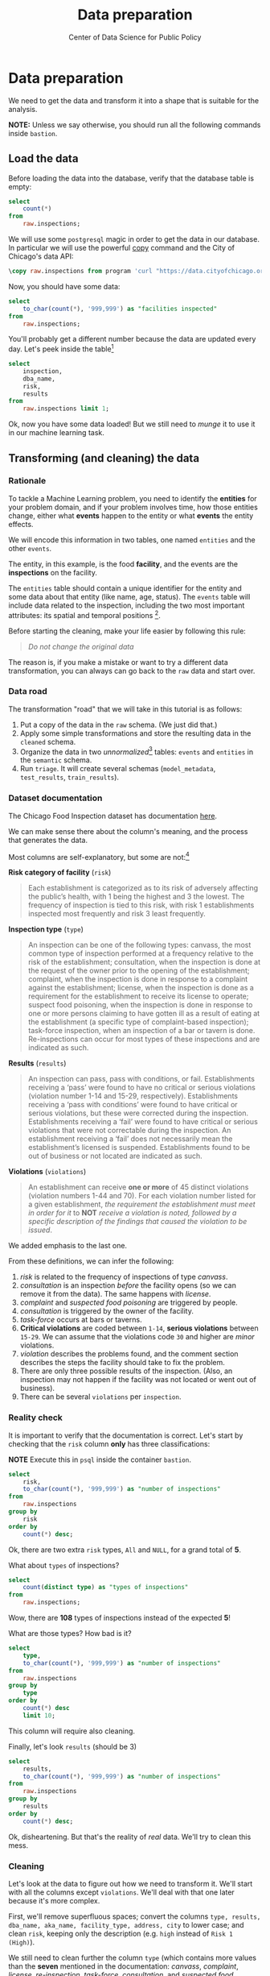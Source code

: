 #+TITLE: Data preparation
#+DESCRIPTION:
#+AUTHOR: Center of Data Science for Public Policy
#+EMAIL: adolfo@uchicago.edu
#+STARTUP: showeverything
#+STARTUP: nohideblocks
#+STARTUP: indent
#+STARTUP: align
#+STARTUP: inlineimages
#+STARTUP: latexpreview
#+PROPERTY: header-args:sql :engine postgresql
#+PROPERTY: header-args:sql+ :dbhost 0.0.0.0
#+PROPERTY: header-args:sql+ :dbport 5434
#+PROPERTY: header-args:sql+ :dbuser food_user
#+PROPERTY: header-args:sql+ :dbpassword some_password
#+PROPERTY: header-args:sql+ :database food
#+PROPERTY: header-args:sql+ :results table drawer
#+PROPERTY: header-args:sql+ :exports both
#+PROPERTY: header-args:sql+ :eval no-export
#+PROPERTY: header-args:sql+ :cmdline -q
#+PROPERTY: header-args:sh  :results verbatim org
#+PROPERTY: header-args:sh+ :prologue exec 2>&1 :epilogue :
#+PROPERTY: header-args:jupyter-python :eval never-export
#+OPTIONS: broken-links:mark
#+OPTIONS: tasks:todo
#+OPTIONS: LaTeX:t
#+EXPORT_FILE_NAME: ../docs/data_preparation.md
#+EXPORT_EXCLUDE_TAGS: noexport

* Data preparation

We need to get the data and transform it into a shape that is suitable for the analysis.

*NOTE:* Unless we say otherwise, you should run all the following commands inside =bastion=.

** Load the data

Before loading the data into the database, verify that the database table is empty:

#+BEGIN_SRC sql
select
    count(*)
from
    raw.inspections;
#+END_SRC

#+RESULTS:
:RESULTS:
| count |
|-------|
|     0 |
:END:


We will use some =postgresql= magic in order to get the data in our
database. In particular we will use the powerful [[https://www.postgresql.org/docs/10/sql-copy.html][copy]] command
and the City of Chicago's data API:

#+BEGIN_SRC sql
\copy raw.inspections from program 'curl "https://data.cityofchicago.org/api/views/4ijn-s7e5/rows.csv?accessType=DOWNLOAD"' HEADER CSV
#+END_SRC

#+RESULTS:

Now, you should have some data:

#+BEGIN_SRC sql
select
    to_char(count(*), '999,999') as "facilities inspected"
from
    raw.inspections;
#+END_SRC

#+RESULTS:
:RESULTS:
| facilities inspected |
|----------------------|
| 182,419              |
:END:

You'll probably get a different number because the data are updated
every day. Let's peek inside the table[fn:2]

#+BEGIN_SRC sql
select
    inspection,
    dba_name,
    risk,
    results
from
    raw.inspections limit 1;
#+END_SRC

#+RESULTS:
:RESULTS:
| inspection | dba_name                | risk          | results            |
|------------+------------------------+---------------+--------------------|
|    2268241 | ANTOJITOS PUEBLITA INC | Risk 1 (High) | Pass w/ Conditions |
:END:

Ok, now you have some data loaded! But we still need to /munge/ it to
use it in our machine learning task.

** Transforming (and cleaning) the data

*** Rationale
To tackle a Machine Learning problem, you need to identify the
*entities* for your problem domain, and if your problem involves time,
how those entities change, either what *events* happen to
the entity or what *events* the entity effects.

We will encode this information in two tables, one named =entities= and the
other =events=.

The entity, in this example, is the food *facility*, and the events are
the *inspections* on the facility.

The =entities= table should contain a unique identifier for the entity and
some data about that entity (like name, age, status). The
=events= table will include data related to the inspection, including the
two most important attributes: its spatial and temporal positions [fn:4].

Before starting the cleaning, make your life easier by following this rule:

#+BEGIN_QUOTE
   /Do not change the original data/
#+END_QUOTE

The reason is, if you make a mistake or want to try a different data
transformation, you can always can go back to the =raw= data and start over.


*** Data road

The transformation "road" that we will take in this tutorial is as follows:

1. Put a copy of the data in the =raw= schema. (We just did that.)
2. Apply some simple transformations and store the resulting
   data in the =cleaned= schema.
3. Organize the data in two /unnormalized/[fn:5] tables:
   =events= and =entities= in the =semantic= schema.
5. Run =triage=. It will create several schemas (=model_metadata=,
   =test_results=, =train_results=).

#+ATTR_ORG: :width 600 :height 400
#+ATTR_HTML: :width 600 :height 800
#+ATTR_LATEX: :width 400 :height 500
[[file:images/data_road.png]]


*** Dataset documentation

The Chicago Food Inspection dataset has documentation
[[https://data.cityofchicago.org/api/assets/BAD5301B-681A-4202-9D25-51B2CAE672FF?download=true][here]].

We can make sense there about the column's meaning, and the
process that generates the data.

Most columns are self-explanatory, but some are not:[fn:6]

- *Risk category of facility* (=risk=) ::

#+BEGIN_QUOTE
     Each establishment is categorized as
     to its risk of adversely affecting the public’s health, with 1
     being the highest and 3 the lowest. The frequency of
     inspection is tied to this risk, with risk 1 establishments
     inspected most frequently and risk 3 least frequently.
#+END_QUOTE

- *Inspection type* (=type=) ::

#+BEGIN_QUOTE
     An inspection can be one of the following
     types: canvass, the most common type of inspection performed
     at a frequency relative to the risk of the establishment;
     consultation, when the inspection is done at the request of the
     owner prior to the opening of the establishment; complaint, when
     the inspection is done in response to a complaint against the
     establishment; license, when the inspection is done as a
     requirement for the establishment to receive its license to
     operate; suspect food poisoning, when the inspection is done
     in response to one or more persons claiming to have gotten ill
     as a result of eating at the establishment (a specific type of
     complaint-based inspection); task-force inspection, when an
     inspection of a bar or tavern is done. Re-inspections can
     occur for most types of these inspections and are indicated as
     such.
#+END_QUOTE

- *Results* (=results=) ::

#+BEGIN_QUOTE
     An inspection can pass, pass with conditions, or
     fail. Establishments receiving a ‘pass’ were found to have no
     critical or serious violations (violation number 1-14 and 15-29,
     respectively). Establishments receiving a ‘pass  with conditions’
     were found to have critical or serious violations, but these were
     corrected during the inspection. Establishments receiving a
     ‘fail’ were found to have critical or serious violations that
     were not correctable during the inspection. An establishment
     receiving a ‘fail’ does not  necessarily mean the establishment’s
     licensed is suspended. Establishments found to be out of business
     or not located are indicated as such.
#+END_QUOTE

- *Violations* (=violations=) ::

#+BEGIN_QUOTE
     An establishment can receive *one or more* of 45
     distinct violations (violation numbers 1-44 and 70). For each
     violation number listed for a given establishment, /the
     requirement the establishment must meet in order for it/ to *NOT*
     /receive a violation is noted, followed by a specific description
     of the findings that caused the violation to be issued/.
#+END_QUOTE

We added emphasis to the last one.

From these definitions, we can infer the following:

1. /risk/ is related to the frequency of inspections of type /canvass/.
2. /consultation/ is an inspection /before/ the facility opens
   (so we can remove it from the data). The same happens with /license/.
3. /complaint/ and /suspected food poisoning/ are triggered by people.
4. /consultation/ is triggered by the owner of the facility.
5. /task-force/ occurs at bars or taverns.
6. *Critical violations* are coded between =1-14=, *serious violations*
   between =15-29=. We can assume that the violations code =30= and
   higher are /minor/ violations.
7. /violation/ describes the problems found, and the comment section
   describes the steps the facility should take to fix the problem.
8. There are only three possible results of the inspection. (Also,
   an inspection may not happen if the facility was not located or went
   out of business).
9. There can be several =violations= per =inspection=.

*** Reality check

It is important to verify that the documentation is correct. Let's start by
checking that the =risk= column *only* has three classifications:

*NOTE* Execute this in =psql= inside the container =bastion=.

#+BEGIN_SRC sql
  select
      risk,
      to_char(count(*), '999,999') as "number of inspections"
  from
      raw.inspections
  group by
      risk
  order by
      count(*) desc;
#+END_SRC

#+RESULTS:
:RESULTS:
| risk            | number of inspections |
|-----------------+-----------------------|
| Risk 1 (High)   | 129,667               |
| Risk 2 (Medium) | 36,286                |
| Risk 3 (Low)    | 16,370                |
| ¤               | 71                    |
| All             | 25                    |
:END:

Ok, there are two extra =risk= types, =All= and =NULL=, for a grand total
of *5*.

What about =types= of inspections?

#+BEGIN_SRC sql
  select
      count(distinct type) as "types of inspections"
  from
      raw.inspections;
#+END_SRC

#+RESULTS:
:RESULTS:
| types of inspections |
|----------------------|
|                  108 |
:END:

Wow, there are *108* types of inspections instead of the expected *5*!

What are those types? How bad is it?

#+BEGIN_SRC sql
select
    type,
    to_char(count(*), '999,999') as "number of inspections"
from
    raw.inspections
group by
    type
order by
    count(*) desc
    limit 10;
#+END_SRC

#+RESULTS:
:RESULTS:
| type                     | number of inspections |
|--------------------------+-----------------------|
| Canvass                  | 96,561                |
| License                  | 23,785                |
| Canvass Re-Inspection    | 18,922                |
| Complaint                | 16,953                |
| License Re-Inspection    | 8,411                 |
| Complaint Re-Inspection  | 6,911                 |
| Short Form Complaint     | 6,491                 |
| Suspected Food Poisoning | 817                   |
| Consultation             | 671                   |
| License-Task Force       | 605                   |
:END:

This column will require also cleaning.

Finally, let's look =results= (should be 3)

#+BEGIN_SRC sql
  select
      results,
      to_char(count(*), '999,999') as "number of inspections"
  from
      raw.inspections
  group by
      results
  order by
      count(*) desc;
#+END_SRC

#+RESULTS:
:RESULTS:
| results              | number of inspections |
|----------------------+-----------------------|
| Pass                 | 102,592               |
| Fail                 | 35,252                |
| Pass w/ Conditions   | 21,401                |
| Out of Business      | 15,973                |
| No Entry             | 5,619                 |
| Not Ready            | 1,516                 |
| Business Not Located | 66                    |
:END:

Ok, disheartening. But that's the reality of /real/ data. We'll try to clean this mess.

*** Cleaning

Let's look at the data to figure out how we need to transform it. We'll
start with all the columns except =violations=. We'll
deal with that one later because it's more complex.

First, we'll remove superfluous spaces; convert the columns
=type, results, dba_name, aka_name, facility_type, address, city= to
lower case; and clean =risk=, keeping only the description
(e.g. =high= instead of =Risk 1 (High)=).

We still need to clean further the column =type= (which contains more
values than the *seven* mentioned in the documentation:
/canvass/, /complaint/, /license/, /re-inspection/, /task-force/, /consultation/,
and /suspected food poisoning/). For simplicity, we will use /regular
expressions/ and ignore /re-inspection/.

For the column =risk=, we will impute as =high= all the =NULL= and =All=
values[fn:14].

As we have seen (and will continue see) through this
tutorial, /real data are messy/; for example, the column =dba_name=
has several spellings for the same thing: =SUBWAY= and
=Subway=, =MCDONALDS= and =MC DONALD'S=, =DUNKIN DONUTS/BASKIN ROBBINS= and
=DUNKIN DONUTS / BASKIN ROBBINS=, etc.

We could use [[https://www.postgresql.org/docs/current/static/fuzzystrmatch.html][soundex]]
or machine learning /deduplication/[fn:7] to clean these names,
but we'll go with a very simple cleaning strategy: convert all the
names to lowercase, remove the trailing spaces, remove the apostrophe,
and remove the spaces around "=/=". It won't completely clean
those names, but it's good enough for this example project.

Let's review the status of the spatial columns (=state, city, zip, latitude,
longitude=). Beginning with =state=, all the facilities in the
data should be located in *Illinois*:

#+BEGIN_SRC sql
select
    state,
    to_char(count(*), '999,999') as "number of inspections"
from
    raw.inspections
group by
    state;
#+END_SRC

#+RESULTS:
:RESULTS:
| state | number of inspections |
|-------+-----------------------|
| IL    | 182,385               |
| ¤     | 34                    |
:END:

Ok, almost correct, there are some =NULL= values. We will assume that
the =NULL= values are actually =IL= (i.e. we will impute them). Moving to
the next spatial column, we expect that all the values in the column
=city= are Chicago:[fn:8]

#+BEGIN_SRC sql
select
    lower(city) as city,
    to_char(count(*), '999,999') as "number of inspections"
from
    raw.inspections
group by
    lower(city)
order by
    count(*) desc
    limit 10;
#+END_SRC

#+RESULTS:
:RESULTS:
| city              | number of inspections |
|-------------------+-----------------------|
| chicago           |               182,011 |
| ¤                 |                   157 |
| cchicago          |                    44 |
| schaumburg        |                    23 |
| maywood           |                    16 |
| elk grove village |                    13 |
| evanston          |                    10 |
| chestnut street   |                     9 |
| cicero            |                     9 |
| inactive          |                     8 |
:END:

Oh boy. There are 150-ish rows with =NULL= values and forty-ish rows with the
value =cchicago=. Farther down the list (if you dare), we even have
=chicagochicago=. All the values are near Chicago, even if they're in different
counties, so we will ignore this column (or equivalently,
we will assume that all the records are from Chicago).

Zip code has a similar =NULL= problem:

#+BEGIN_SRC sql
select
    count(*) as "number of inspections w/o zip code"
from
    raw.inspections
where
    zip is null or btrim(zip) = '';
#+END_SRC

#+RESULTS:
:RESULTS:
| number of inspections w/o zip code |
|------------------------------------|
|                                 75 |
:END:

We could attempt to replace these =NULL= values using the location point or
using similar names of restaurants, but for this tutorial we will
remove them. Also, we will convert the coordinates latitude and
longitude to a Postgres =Point=.[fn:15] [fn:10] [fn:9]

We will drop the columns =state=,
=latitude=, and =longitude= because the =Point= contains all that information.
We also will remove the column =city= because almost
everything happens in Chicago.

If you're keeping count, we are only keeping two columns related
to the spatial location of the events: the location of the facility (=location=)
and one related to inspection assignments (=zip_code=).

Each inspection can have multiple violations. To handle that as simply as
possible, we'll put violations in their own table.

Finally, we will improve the names of the columns
(e.g. =results -> result, dba_name -> facility=, etc).

We will create a new =schema= called =cleaned=. The objective of this
schema is twofold: to keep our raw data /as is [fn:16]/ and to store our assumptions
and cleaning decisions separate from the /raw/ data in a schema that
/semantically/ transmits that "this is our cleaned data."

The =cleaned= schema will contain two tables: =cleaned.inspections=
and =cleaned.violations=.

#+BEGIN_SRC sql
  create schema if not exists cleaned;
#+END_SRC

#+RESULTS:

Then, we will create our mini *ETL* with our cleaning decisions:

#+BEGIN_SRC sql
drop table if exists cleaned.inspections cascade;

create table cleaned.inspections as (
        with cleaned as (
        select
            inspection::integer,
            btrim(lower(results)) as result,
            license_num::integer,
            replace(regexp_replace(btrim(lower(dba_name)), '\s{2,}|,|\.',''), $$'$$,'') as facility,
            replace(regexp_replace(btrim(lower(aka_name)), '\s{2,}|,|\.',''), $$'$$,'') as facility_aka,
            case when
            facility_type is null then 'unknown'
            else btrim(lower(facility_type))
            end as facility_type,
            lower(substring(risk from '\((.+)\)')) as risk,
            btrim(lower(address)) as address,
            zip as zip_code,
            substring(
                btrim(lower(regexp_replace(type, 'liquor', 'task force', 'gi')))
            from 'canvass|task force|complaint|food poisoning|consultation|license|tag removal') as type,
            date,
            -- point(longitude, latitude) as location
            ST_SetSRID(ST_MakePoint(longitude, latitude), 4326)::geography as location  -- We use geography so the measurements are in meters
        from raw.inspections
        where zip is not null  -- removing NULL zip codes
            )

    select * from cleaned where type is not null
        );
#+END_SRC

#+RESULTS:

You could execute this code from the command line using =psql=:

#+BEGIN_SRC sh
psql ${DATABASE_URL} < /sql/create_cleaned_inspections_table.sql
#+END_SRC

Or if you're in =psql=:

#+BEGIN_EXAMPLE sql
\i /sql/create_cleaned_inspections_table.sql
#+END_EXAMPLE

The number of inspections now is:

#+BEGIN_SRC sql
select
    to_char(count(inspection), '999,999,999') as "number of inspections"
from cleaned.inspections;
#+END_SRC

#+RESULTS:
:RESULTS:
| number of inspections |
|-----------------------|
| 181,546               |
:END:

Note that  quantity is smaller than the one from
=raw.inspections=,
since we throw away some inspections.

With the =cleaned.inspections= table created, let's take a closer look at
the =violations= column to figure out how to clean it.

The first thing to note is that the column =violation= has a lot of information:
it describes the code violation, what's required to address it (see
 [[Dataset documentation]]), and the inspector's comments. The
comments are free text, which means that they can contain line breaks,
mispellings, etc. In particular, note that pipes (=|=) seperate multiple violations.

The following =sql= code removes line breaks and multiple spaces and
creates an array with all the violations for inspection number =2145736=:

#+BEGIN_SRC sql
select
    unnest(string_to_array(regexp_replace(violations, '[\n\r]+', ' ', 'g' ), '|'))  as violations_array
from raw.inspections
where
    inspection = '2145736';
#+END_SRC

#+RESULTS:
:RESULTS:
| violations_array                                                                                                                                                                                                                                                                                                                                                                                                                                                                                                              |
|------------------------------------------------------------------------------------------------------------------------------------------------------------------------------------------------------------------------------------------------------------------------------------------------------------------------------------------------------------------------------------------------------------------------------------------------------------------------------------------------------------------------------|
| 32. FOOD AND NON-FOOD CONTACT SURFACES PROPERLY DESIGNED, CONSTRUCTED AND MAINTAINED - Comments: FIRST FLOOR GIRL'S WASHROOM,MIDDLE WASHBOWL SINK FAUCET NOT IN GOOD REPAIR, MUST REPAIR AND MAINTAIN.   ONE OUT OF TWO HAND DRYER NOT WORKING IN THE FOLLOWING WASHROOM: FIRST FLOOR  BOY'S AND GIRL'S WASHROOM, AND  BOY'S AND GIRL'S WASHROOM 2ND FLOOR. MUST REPAIR AND MAINTAIN.                                                                                                                                        |
| 34. FLOORS: CONSTRUCTED PER CODE, CLEANED, GOOD REPAIR, COVING INSTALLED, DUST-LESS CLEANING METHODS USED - Comments: DAMAGED FLOOR INSIDE THE BOY'S AND GIRL'S WASHROOM 2ND FLOOR. MUST REPAIR, MAKE THE FLOOR SMOOTH EASILY CLEANABLE.                                                                                                                                                                                                                                                                                     |
| 35. WALLS, CEILINGS, ATTACHED EQUIPMENT CONSTRUCTED PER CODE: GOOD REPAIR, SURFACES CLEAN AND DUST-LESS CLEANING METHODS - Comments: MISSING PART OF THE COVING(BASEBOARD) BY THE EXPOSED HAND SINK IN THE KITCHEN. MUST REPAIR AND MAINTAIN.   WATER STAINED CEILING TILES IN THE LUNCH ROOM. MUST REPLACE CEILING TILES AND MAINTAIN.  PEELING PAINT ON THE CEILING AND WALLS THROUGHOUT THE SCHOOL. HALLWAYS, INSIDE THE CLASSROOMS, INSIDE THE WASHROOMS IN ALL FLOORS. INSTRUCTED TO SCRAPE PEELING PAINT AND RE PAINT. |
:END:

This little piece of code is doing a lot: first it replaces all the
line breaks =[\n\r]+= with spaces, then, it splits the string using the
pipe and stores it in an array (=string_to_array=), finally it returns
every violation description in a row (=unnest=).

From this, we can learn that the structure of the =violations= column
follows:

   - If there are several violations reported, those violations will
     be separated by ='|'=
   - Every violation begins with a code and a description
   - Every violation can have *comments*, which appear after
     the string =- Comments:=

We will create a new table called =cleaned.violations= to store

   - inspection
   - code
   - description
   - comments

#+BEGIN_SRC sql
   drop table if exists cleaned.violations cascade;

   create table cleaned.violations as (
   select
       inspection::integer,
       license_num::integer,
       date::date,
       btrim(tuple[1]) as code,
       lower(btrim(tuple[2])) as description,
       lower(btrim(tuple[3])) as comment,
       (case
           when btrim(tuple[1]) = '' then NULL
           when btrim(tuple[1])::int between 1 and 14 then 'critical' -- From the documentation
           when btrim(tuple[1])::int between 15 and 29  then 'serious'
           else 'minor'
           end
           ) as severity from
       (
       select
           inspection,
           license_num,
           date,
           regexp_split_to_array(   -- Create an array we will split the code, description, comment
               regexp_split_to_table( -- Create a row per each comment we split by |
                   coalesce(            -- If there isn't a violation add '- Comments:'
                       regexp_replace(violations, '[\n\r]+', '', 'g' )  -- Remove line breaks
                       , '- Comments:')
                   , '\|')  -- Split the violations
               , '(?<=\d+)\.\s*|\s*-\s*Comments:')  -- Split each violation in three
            -- , '\.\s*|\s*-\s*Comments:')  -- Split each violation in three (Use this if your postgresql is kind off old
           as tuple
       from raw.inspections
       where results in ('Fail', 'Pass', 'Pass w/ Conditions') and license_num is not null
           ) as t
       );
#+END_SRC

#+RESULTS:

This code is in =/sql/create_violations_table.sql=. You can execute
 it with psql's =-f= option, as before.

We can verify the result of the previous script

#+BEGIN_SRC sql
select
    inspection, date, code, description
from cleaned.violations
where
    inspection = 2145736
order by
    code asc;
#+END_SRC

#+RESULTS:
:RESULTS:
| inspection |       date | code | description                                                                                                          |
|------------+------------+------+----------------------------------------------------------------------------------------------------------------------|
|    2145736 | 2018-03-01 |   32 | food and non-food contact surfaces properly designed, constructed and maintained                                     |
|    2145736 | 2018-03-01 |   34 | floors: constructed per code, cleaned, good repair, coving installed, dust-less cleaning methods used                |
|    2145736 | 2018-03-01 |   35 | walls, ceilings, attached equipment constructed per code: good repair, surfaces clean and dust-less cleaning methods |
:END:


If everything worked correctly you should be able to run the following code[fn:17]:

#+BEGIN_SRC sql
select
    case
    when
    grouping(severity) = 1 then 'TOTAL'
    else
    severity
    end as severity,
    to_char(count(*), '999,999,999') as "number of inspections"
from
    cleaned.violations
group by
    rollup (severity)
order by
    severity nulls first;
#+END_SRC

#+RESULTS:
:RESULTS:
| severity | number of inspections |
|----------+-----------------------|
| ¤        | 26,039                |
| critical | 46,443                |
| minor    | 465,535               |
| serious  | 53,566                |
| TOTAL    | 591,583               |
:END:

As a last step, we should create from the cleaned tables the =entities=
and =events= tables.

** Semantic tables

*** Entities table

The =entities= table should uniquely identify each facility and contain
descriptive attributes. First, we should investigate how we can uniquely
identify a facility. Let's hope it's easy[fn:18].

Let's start with the obvious option. Perhaps =license_num= is a unique
identifier. Let's confirm our hypothesis with some queries.

We will begin with the following query: /What are 5 licenses with the most inspections?/

#+BEGIN_SRC sql
select
    license_num,
    to_char(count(*), '999,999,999') as "number of inspections",
    coalesce(count(*) filter (where result = 'fail'), 0)
    as "number of failed inspections"
from
    cleaned.inspections
group by
    license_num
order by
     count(*) desc
    limit 5;
#+END_SRC

#+RESULTS:
:RESULTS:
| license_num | number of inspections | number of failed inspections |
|------------+-----------------------+------------------------------|
|          0 |                   454 |                          114 |
|    1354323 |                   192 |                            1 |
|      14616 |                   174 |                           31 |
|    1574001 |                    82 |                            4 |
|    1974745 |                    59 |                            3 |
:END:


This looks weird. There are three license numbers, in particular license number =0=,
 that have many more inspections than the rest. Let's
 investigate =license_num= = =0=.

#+BEGIN_SRC sql
  select
      facility_type,
      count(*) as "number of inspections",
      coalesce(count(*) filter (where result = 'fail'), 0) as "number of failed inspections"
  from
      cleaned.inspections
  where
      license_num=0
  group by
      facility_type
  order by
      "number of inspections" desc
  limit 10;
#+END_SRC

#+RESULTS:
:RESULTS:
| facility_type    | number of inspections | number of failed inspections |
|-----------------+-----------------------+------------------------------|
| restaurant      |                   104 |                           44 |
| special event   |                    73 |                            9 |
| unknown         |                    44 |                           10 |
| shelter         |                    31 |                            6 |
| navy pier kiosk |                    30 |                            4 |
| church          |                    30 |                            3 |
| grocery store   |                    16 |                            7 |
| school          |                    13 |                            1 |
| long term care  |                    11 |                            2 |
| church kitchen  |                    11 |                            4 |
:END:

It seems that =license_number= =0= is a generic placeholder:
Most of these are related to /special events/, /churches/, /festivals/,
etc. But what about the =restaurants= that have =license_num= =
=0=? Are those the same restaurant?


#+BEGIN_SRC sql
  select
      license_num,
      facility,
      address,
      count(*) as "number of inspections",
      coalesce(count(*) filter (where result = 'fail'), 0)
      as "number of failed inspections"
  from
      cleaned.inspections
  where
      license_num = 0
      and
      facility_type = 'restaurant'
  group by
      license_num, facility, address
  order by
      "number of inspections" desc
  limit 10;
#+END_SRC

#+RESULTS:
:RESULTS:
| license_num | facility                      | address               | number of inspections | number of failed inspections |
|------------+-------------------------------+-----------------------+-----------------------+------------------------------|
|          0 | british airways               | 11601 w touhy ave     |                     5 |                            1 |
|          0 | rib lady 2                    | 4203 w cermak rd      |                     4 |                            3 |
|          0 | taqueria la capital           | 3508 w 63rd st        |                     3 |                            1 |
|          0 | nutricion familiar            | 3000 w 59th st        |                     3 |                            1 |
|          0 | salvation army                | 506 n des plaines st  |                     3 |                            1 |
|          0 | herbalife                     | 6214 w diversey ave   |                     3 |                            2 |
|          0 | la michoacana                 | 4346 s california ave |                     3 |                            1 |
|          0 | las quecas                    | 2500 s christiana ave |                     3 |                            1 |
|          0 | mrs ts southern fried chicken | 3343 n broadway       |                     3 |                            1 |
|          0 | unlicensed                    | 7559 n ridge blvd     |                     3 |                            1 |
:END:

Nope. Unfortunately, =license_num= is not a unique identifier.

Perhaps =license_num= and =address= are a unique identifier.

#+BEGIN_SRC sql
  select
  to_char(count(distinct license_num), '999,999') as "number of licenses",
  to_char(count(distinct facility), '999,999') as "number of facilities",
  to_char(count(distinct address), '999,999') as "number of addresses"
  from cleaned.inspections;
#+END_SRC

#+RESULTS:
:RESULTS:
| number of licenses | number of facilities | number of addresses |
|--------------------+----------------------+---------------------|
| 35,546             | 25,917               | 17,515              |
:END:

We were expecting (naively) that we should get one =license_num= per
=facility= per =address=, but that isn't the case. Perhaps
several facilities share a name (e.g. "Subway" or "McDonalds") or
license, or perhaps several facilities share the same
address, such as facilities at the stadium or the airport.

We will try to use the combination of =license_num=, =facility=, =facility_aka=,
=facility_type=, and =address= to identify a facility:

#+BEGIN_SRC sql
select
    license_num, facility, facility_type, facility_aka, address , count(*) as "number of inspections"
from
    cleaned.inspections
group by
    license_num, facility, facility_type, facility_aka, address
order by
    count(*) desc, facility, facility_aka, address, license_num, facility_type
limit 10;
#+END_SRC

#+RESULTS:
:RESULTS:
| license_num | facility                     | facility_type  | facility_aka                  | address                   | number of inspections |
|------------+------------------------------+---------------+------------------------------+---------------------------+-----------------------|
|    1142451 | jewel foodstore # 3345       | grocery store | jewel foodstore # 3345       | 1224 s wabash ave         |                    46 |
|    1490035 | mcdonalds                    | restaurant    | mcdonalds                    | 6900 s lafayette ave      |                    46 |
|    1596210 | food 4 less midwest #552     | grocery store | food 4 less                  | 7030 s ashland ave        |                    45 |
|    2083833 | marianos fresh market #8503  | grocery store | marianos fresh market        | 333 e benton pl           |                    45 |
|      60184 | taqueria el ranchito         | restaurant    | taqueria el ranchito         | 2829 n milwaukee ave      |                    42 |
|    1476553 | petes produce                | grocery store | petes produce                | 1543 e 87th st            |                    41 |
|    1000572 | jewel food store #3030       | grocery store | jewel food store #3030       | 7530 s stony island ave   |                    40 |
|    1302136 | mcdonalds                    | restaurant    | mcdonalds                    | 70 e garfield blvd        |                    40 |
|       1094 | one stop food & liquor store | grocery store | one stop food & liquor store | 4301-4323 s lake park ave |                    40 |
|    2108657 | morrisons restaurant         | restaurant    | morrisons restaurant         | 8127 s ashland ave        |                    38 |
:END:

Yay, it looks like these columns enable us to identify a facility![fn:3]

The =entities= table should store two other types of attributes. The
first type describe the entity no matter the time. If the entity were
a person, date of birth would be an example but age would not because
the latter changes but the former does not. We'll include =zip_code=
and =location= as two facility attributes.

The second type describes when the entity is available for
action (e.g. inspection). In this case, the columns =start_time, end_time=
describe the interval in which the facility is in business or /active/.
These columns are important because we don't want to make predictions for
inactive entities.

The data don't contain active/inactive date columns, so we
will use the date of the facility's first inspection as =start_time=,
and either =NULL= or the date of inspection if the result was =out of business=
or =business not located= as =end_time=.

#+BEGIN_SRC sql
create schema if not exists semantic;

drop table if exists semantic.entities cascade;

create table semantic.entities as (
        with entities as (
        select
            distinct on (
                license_num,
                facility,
                facility_aka,
                facility_type,
                address
                )
            license_num,
            facility,
            facility_aka,
            facility_type,
            address,
            zip_code,
            location,
            min(date) over (partition by license_num, facility, facility_aka, facility_type, address) as start_time,
            max(case when result in ('out of business', 'business not located')
                then date
                else NULL
                end)
            over (partition by license_num, facility, facility_aka, address) as end_time
        from cleaned.inspections
        order by
            license_num asc, facility asc, facility_aka asc, facility_type asc, address asc,
            date asc -- IMPORTANT!!
            )

    select
        row_number() over (order by start_time asc, license_num asc, facility asc, facility_aka asc, facility_type asc, address asc ) as entity_id,
        license_num,
        facility,
        facility_aka,
        facility_type,
        address,
        zip_code,
        location,
        start_time,
        end_time,
        daterange(start_time, end_time) as activity_period
    from entities
        );
#+END_SRC

#+RESULTS:

Note that we added a /unique/ identifier (=entity_id=) to this table. This
identifier was assigned using a PostgreSQL idiom: =distinct
on()=. =DISTINCT ON= keeps the "first" row of each group. If
you are interested in this powerful technique see this [[http://www.postgresqltutorial.com/postgresql-select-distinct/][blogpost]].

#+BEGIN_SRC sql
select
    to_char(count(entity_id), '999,999') as entities
from
    semantic.entities;
#+END_SRC

#+RESULTS:
:RESULTS:
| entities |
|----------|
| 36,910   |
:END:

We will add some indexes to this table[fn:19]:

#+BEGIN_SRC sql
create index entities_ix on semantic.entities (entity_id);
create index entities_license_num_ix on semantic.entities (license_num);
create index entities_facility_ix on semantic.entities (facility);
create index entities_facility_type_ix on semantic.entities (facility_type);
create index entities_zip_code_ix on semantic.entities (zip_code);

-- Spatial index
create index entities_location_gix on semantic.entities using gist (location);

create index entities_full_key_ix on semantic.entities (license_num, facility, facility_aka, facility_type, address);
#+END_SRC

#+RESULTS:

*** Events table

We are ready to create the events table. This table will describe
the inspection, like the /type/ of inspection, /when/ and /where/
the inspection happened, and the inspection /result/. We will add
the violations as a =JSONB= column.[fn:11] Finally, we'll rename
=inspection= as =event_id=.[fn:13]

#+BEGIN_SRC sql
drop table if exists semantic.events cascade;

create table semantic.events as (

        with entities as (
        select * from semantic.entities
            ),

        inspections as (
        select
            i.inspection, i.type, i.date, i.risk, i.result,
            i.license_num, i.facility, i.facility_aka,
            i.facility_type, i.address, i.zip_code, i.location,
            jsonb_agg(
                jsonb_build_object(
                    'code', v.code,
                    'severity', v.severity,
	            'description', v.description,
	            'comment', v.comment
	            )
            order  by code
                ) as violations
        from
            cleaned.inspections as i
            inner join
            cleaned.violations as v
            on i.inspection = v.inspection
        group by
            i.inspection, i.type, i.license_num, i.facility,
            i.facility_aka, i.facility_type, i.address, i.zip_code, i.location,
            i.date, i.risk, i.result
            )

    select
        i.inspection as event_id,
        e.entity_id, i.type, i.date, i.risk, i.result,
        e.facility_type, e.zip_code, e.location,
        i.violations
    from
        entities as e
        inner join
        inspections as i
        using (license_num, facility, facility_aka, facility_type, address, zip_code)
        );

-- Add some indices
create index events_entity_ix on semantic.events (entity_id asc nulls last);
create index events_event_ix on semantic.events (event_id asc nulls last);
create index events_type_ix on semantic.events (type);
create index events_date_ix on semantic.events(date asc nulls last);
create index events_facility_type_ix on semantic.events  (facility_type);
create index events_zip_code_ix on semantic.events  (zip_code);

-- Spatial index
create index events_location_gix on semantic.events using gist (location);

-- JSONB indices
create index events_violations on semantic.events using gin(violations);
create index events_violations_json_path on semantic.events using gin(violations jsonb_path_ops);

create index events_event_entity_zip_code_date on semantic.events (event_id asc nulls last, entity_id asc nulls last, zip_code, date desc nulls last);

#+END_SRC

#+RESULTS:

Success! We have one row per event.[fn:12] Our semantic data looks like:

#+BEGIN_SRC sql
select
    event_id,
    entity_id,
    type,
    date,
    risk,
    result,
    facility_type,
    zip_code
from
    semantic.events limit 1;
#+END_SRC

#+RESULTS:
:RESULTS:
| event_id | entity_id | type    |       date | risk | result | facility_type | zip_code |
|---------+----------+---------+------------+------+--------+--------------+---------|
| 1343315 |    22053 | canvass | 2013-06-06 | low  | fail   | newsstand    |   60623 |
:END:

We omitted =violations= and =location= for brevity. The total number of inspections is

#+BEGIN_SRC sql
select
    to_char(count(event_id), '999,999,999') as events
from semantic.events;
#+END_SRC

#+RESULTS:
:RESULTS:
| events  |
|---------|
| 156,682 |
:END:

Now that we have our data in a good shape, we are ready to use *Triage*.

** Let's EDA ...

It is always a good idea to do some /Exploratory Data Analysis[fn:20]/ or *EDA*
for short. This will help us to learn more about the dynamics of the
entities or the inspections.

We will generate a few plots, just to know:
- how many entities/events are every month?
- how many entities/events ended in a failed state every month? and,
- how many entities/events have in a critical violation in a failed inspection?

#+BEGIN_SRC jupyter-python :session ./docker-kernel-connection.json :results none :exports none
%matplotlib inline
import numpy as np
import pandas as pd
import matplotlib
from matplotlib import pyplot as plt

import seaborn as sns
sns.set_style("darkgrid")

import json

import sqlalchemy

engine = sqlalchemy.create_engine('postgresql://food_user:some_password@food_db:5432/food')
#+END_SRC


*** Inspections over time

First, we will try the answer the question: /how many inspections are realized every month?/

#+BEGIN_SRC jupyter-python :session  ./docker-kernel-connection.json :exports none :file ./images/inspections_over_time.png :results none
df = pd.read_sql("""
select
date_trunc('month', date) as month,
count(*) as cnt
from semantic.events
where date > '2010-01-01'
group by 1
order by 1 asc
""",
engine)

fig, ax = plt.subplots(figsize=(15.5, 4.5))


ax.bar(df.month, df.cnt, width=17, align='edge')
ax.xaxis_date()
ax.set_ylim(0)
ax.set_xlabel("Time (months)")
ax.set_ylabel("count of inspections")
ax.set_title("Number of inspections over time")
#+END_SRC

#+CAPTION: Number of inspections per month across our whole dataset
[[./images/inspections_over_time.png]]


*** Number of facilities /inspected/ over time

The previous plot was about the number of /events/ every month, now we
will plot how many /entities/ are acted every month.

One question, that is useful to answer is: Are there facilities that
are inspected more than once in a month?

#+BEGIN_QUOTE
We are doing an emphasis in /inspected/ since our data set doesn't
contain *all* the facilities in Chicago. This will have an effect on the
modeling stage.
#+END_QUOTE

#+BEGIN_SRC jupyter-python :session  ./docker-kernel-connection.json :exports none :file ./images/facilities_inspected_over_time.png :results none
df = pd.read_sql("""
select
date_trunc('month', date) as month,
count(distinct entity_id) as cnt
from semantic.events
where date > '2010-01-01'
group by 1 order by 1 asc
""",
engine)

fig, ax = plt.subplots(figsize=(15.5, 4.5))

ax.bar(df.month, df.cnt, width=17, align='edge')
ax.xaxis_date()
ax.set_ylim(0)
ax.set_xlabel("Time (months)")
ax.set_ylabel("count of facilities inspected")
ax.set_title("Facilities inspected over time")
#+END_SRC

#+CAPTION: Number of unique facilities inspected every month.
[[./images/facilities_inspected_over_time.png]]

*** Number of failed inspections over time

What is the proportion of inspections every month that actually end in
a failed inspection?

#+BEGIN_SRC jupyter-python :session  ./docker-kernel-connection.json :exports none :file ./images/failed_inspections_over_time.png :results none
df = pd.read_sql(
    """
    select
    date_trunc('month', date) as month,
    count(distinct entity_id) as cnt
    from semantic.events
    where
    date > '2010-01-01'
    and result = 'fail'
    group by 1
    order by 1 asc
    """,
    engine)

fig, ax = plt.subplots(figsize=(15.5, 4.5))

ax.bar(df.month, df.cnt, width=17, align='edge')
ax.xaxis_date()
ax.set_ylim(0)

ax.set_xlabel("Time (months)")
ax.set_ylabel("count")
ax.set_title("Failed inspections over time")
#+END_SRC

#+CAPTION: Number of failed inspections every month.
[[./images/failed_inspections_over_time.png]]

*** Number of facilities with failed inspections over time

Now let's see the behavior of the /outcomes/ of the inspection across
time. First just if the inspection failed.

#+BEGIN_SRC jupyter-python :session  ./docker-kernel-connection.json :exports none :file ./images/facilities_with_inspections_failed_over_time.png :results none
df = pd.read_sql(
    """
    select
    date_trunc('month', date) as month,
    count(distinct entity_id) as cnt
    from semantic.events
    where
    date > '2010-01-01'
    and result = 'fail'
    group by 1
    order by 1 asc
    """,
    engine)

fig, ax = plt.subplots(figsize=(15.5, 4.5))

ax.bar(df.month, df.cnt, width=17, align='edge')
ax.xaxis_date()
ax.set_ylim(0)

ax.set_xlabel("Time (months)")
ax.set_ylabel("count")
ax.set_title("Facilities with failed inspections over time")
#+END_SRC

#+CAPTION: Number of unique facilities with failed inspections every month.
[[./images/facilities_with_inspections_failed_over_time.png]]

*** Number of severe violations found in a failed inspection over time

Finally let's analyze the evolution of failed inspections with severe
violations (violation code in 15-29)

#+BEGIN_SRC jupyter-python :session  ./docker-kernel-connection.json :exports none :file ./images/failed_inspections_severe_violations_over_time.png :results none
df = pd.read_sql(
    """
    select
    date_trunc('month', date) as month,
    count(*) as cnt
    from semantic.events
    where
    date > '2010-01-01'
    and result = 'fail'
    and violations @> '[{"severity": "serious"}]'
    group by 1
    order by 1 asc
    """,
    engine)

fig, ax = plt.subplots(figsize=(15.5, 4.5))

ax.bar(df.month, df.cnt, width=17, align='edge')
ax.xaxis_date()
ax.set_ylim(0)

ax.set_xlabel("Time (months)")
ax.set_ylabel("count")
ax.set_title("Failed inspections with severe violations over time")
#+END_SRC

#+CAPTION: Number of failed inspection with critical violation found
[[./images/failed_inspections_severe_violations_over_time.png]]

*** Number of facilities with severe violations found in a failed inspection over time

#+BEGIN_SRC jupyter-python :session  ./docker-kernel-connection.json :exports none :file ./images/facilities_with_failed_inspections_severe_violations_over_time.png :results none
df = pd.read_sql(
    """
    select
    date_trunc('month', date) as month,
    count(distinct entity_id) as cnt
    from semantic.events
    where
    date > '2010-01-01'
    and result = 'fail'
    and violations @> '[{"severity": "serious"}]'
    group by 1
    order by 1 asc
    """,
    engine)

fig, ax = plt.subplots(figsize=(15.5, 4.5))

ax.bar(df.month, df.cnt, width=17, align='edge')
ax.xaxis_date()
ax.set_ylim(0)


ax.set_xlabel("Time (months)")
ax.set_ylabel("count")
ax.set_title("Facilities with failed inspections with severe violations over time")
#+END_SRC

#+CAPTION: Number of facilities which failed inspections with severe violations.
[[./images/facilities_with_failed_inspections_severe_violations_over_time.png]]

This few plots give us a sense of how the data behaves and will help
us in detect weird bugs or model-behavior later.

* Footnotes

[fn:20] [[https://en.wikipedia.org/wiki/Exploratory_data_analysis][Defined]] by John Tukey as: /Procedures for analyzing data, techniques for interpreting the results of such procedures, ways of planning the gathering of data to make its analysis easier, more precise or more accurate, and all the machinery and results of (mathematical) statistics which apply to analyzing data./

[fn:19] *ALWAYS* add indexes to your tables!

[fn:3] Almost. At least good for this tutorial. Look carefully.

[fn:18] Yeah, you wish

[fn:17] If the code looks funny to you, it is because we are using
[[https://www.postgresql.org/docs/devel/queries-table-expressions.html#QUERIES-GROUPING-SETS][grouping sets]], in particular =rollup=. See the docs.

[fn:16] Remember our tip at the beginning of this section!

[fn:15] We could also use the default geometric data type from
postgresql: =point= (https://www.postgresql.org/docs/10/datatype-geometric.html)

[fn:14] A controversial decision, I know.

[fn:4] We are following the [[https://en.wikipedia.org/wiki/Event_(relativity)][event's definition from physics]]: "an event
is the instantaneous physical situation or occurrence associated with
a point in spacetime"

[fn:2] If you want to try different columns (or you don't remember
which columns try =\d raw.inspectios= first

[fn:13] As a general rule I hate to add the suffix =_id=, I would
rather prefer to name them as =event= and =entity= instead of
=event_id= and =entity_id=. But =triage= named those columns in that
way and for that we are stuck with that nomenclature.

[fn:12] This will simplify the creation of /features/ for our machine learning models.

[fn:11] If you want to have a deep explanation about why is this good
check [[http://coussej.github.io/2016/01/14/Replacing-EAV-with-JSONB-in-PostgreSQL/][this blog post]]

[fn:10] We will store the =Point= as a =geography= object. As a result,
spatial database operations (like calculating the distances between two
facilities) will return answers in meters instead of degrees. See
[[http://workshops.boundlessgeo.com/postgis-intro/geography.html][this]].

[fn:9] As a real geographical object [[https://postgis.net/docs/ST_MakePoint.html][check the PostGIS documentation]]

[fn:8] It is the /Chicago/ Food Inspections dataset, after all.

[fn:7] This problem is related to the process of /deduplication/ and
there is another DSaPP tool for that: [[https://dssg.github.io/matching-tool/][matching-tool]].

[fn:6] Verbatim from the datasource documentation.

[fn:5] It will make your life easier and most of the Machine Learning
algorithms only accept data in matrix form (i.e. one big table)


* Diagrama :noexport:


#+NAME: data_road
#+CAPTION: Data's transformation roadmap : from raw to triage
#+BEGIN_SRC ditaa :file images/data_road.png :cmdline -r -s 1.2 :export results :eval never-export
                   Data transformation roadmap
------------------------------------------------------------------
                       From raw to triage

  +----------------+
  |    Chicago     |
  |Food Inspections|
  |cPNK  API   {io}|
  +------+---------+
         | psql \copy
         v
 +----------------+
 | raw.inspections|        sql
 |                +------------------+
 | cGRE           |                  |
 +-------+--------+                  |
         | sql                       |
         v                           v
+-------------------+      +----------------------+
|cleaned.inspections|      |   cleaned.violations |
|     cBLU          |      |        cBLU          |
+---------+---------+      +---------+------------+
          | sql                      |
          +-------------------\      |
          |                   |      |
          |                   \------+
          |                          | sql
          v                          V
+-------------------+     +-------------------+
| semantic.entities |     |  semantic.events  |
|       c004        |     |       c004        |
+-------------------+     +-------------------+
         |                          |
         |           sql            |
         +-----+--------------+-----+
               |              |
---------------*--------------*---------------------------------
               |              |               specific to
               |              |             inspections or eis
               v              v
               |              |
               |              |
               \--+        +--/
                  |        |
                  v        v                 +-------------+
               +--------------+              |  experiment |
               |   triage {io}|              |  config     |
               |     run      |<-------------+          {d}|
               |cRED          |              +-------------+
               +------+-------+
                      |
      +---------------+-----------------------+
      |               |                       |
      v               v                       v
+--------------+  +-----------------+   +------------+
|train_results |  | model_metadata  |   |test_results|
|c1FF  {s}     |  |c1FF  {s}        |   |c1FF  {s}   |
+--------------+  +-----------------+   +------------+
      |                 |
      |                 |
------*-----------------*---------------------------------------
      |                 |                model selection &
      |                 |                  postmodeling
      +-------+---------+
              |
              V
        +-------------+
        |         {io}|                  +----------+
        |  Audition   |<-----------------| audition |
        | cRED        |                  | config   |
        +-----+-------+                  |      {d} |
              |                          +----------+
              |   "best"
              |  model groups
              V
       +---------------+
       |           {io}|
       |  Postmodeling |
       |  cRED         |
       +---------------+
#+END_SRC


#+RESULTS: data_road
[[file:images/data_road.png]]
